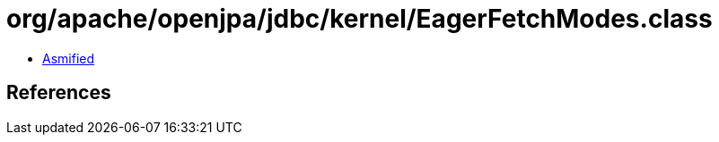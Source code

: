 = org/apache/openjpa/jdbc/kernel/EagerFetchModes.class

 - link:EagerFetchModes-asmified.java[Asmified]

== References

